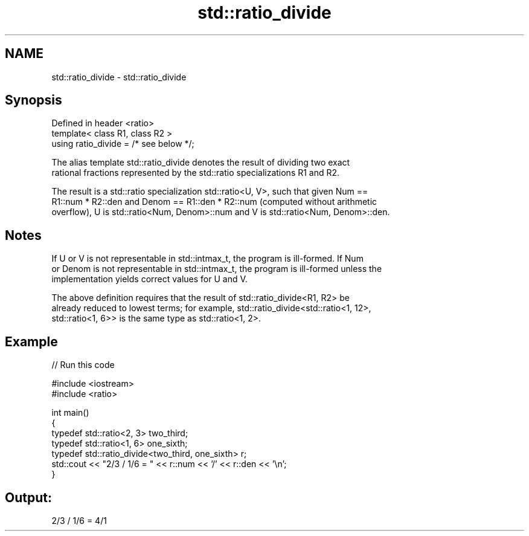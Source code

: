.TH std::ratio_divide 3 "Nov 25 2015" "2.1 | http://cppreference.com" "C++ Standard Libary"
.SH NAME
std::ratio_divide \- std::ratio_divide

.SH Synopsis
   Defined in header <ratio>
   template< class R1, class R2 >
   using ratio_divide = /* see below */;

   The alias template std::ratio_divide denotes the result of dividing two exact
   rational fractions represented by the std::ratio specializations R1 and R2.

   The result is a std::ratio specialization std::ratio<U, V>, such that given Num ==
   R1::num * R2::den and Denom == R1::den * R2::num (computed without arithmetic
   overflow), U is std::ratio<Num, Denom>::num and V is std::ratio<Num, Denom>::den.

.SH Notes

   If U or V is not representable in std::intmax_t, the program is ill-formed. If Num
   or Denom is not representable in std::intmax_t, the program is ill-formed unless the
   implementation yields correct values for U and V.

   The above definition requires that the result of std::ratio_divide<R1, R2> be
   already reduced to lowest terms; for example, std::ratio_divide<std::ratio<1, 12>,
   std::ratio<1, 6>> is the same type as std::ratio<1, 2>.

.SH Example

   
// Run this code

 #include <iostream>
 #include <ratio>
  
 int main()
 {
     typedef std::ratio<2, 3> two_third;
     typedef std::ratio<1, 6> one_sixth;
     typedef std::ratio_divide<two_third, one_sixth> r;
     std::cout << "2/3 / 1/6 = " << r::num << '/' << r::den << '\\n';
 }

.SH Output:

 2/3 / 1/6 = 4/1
